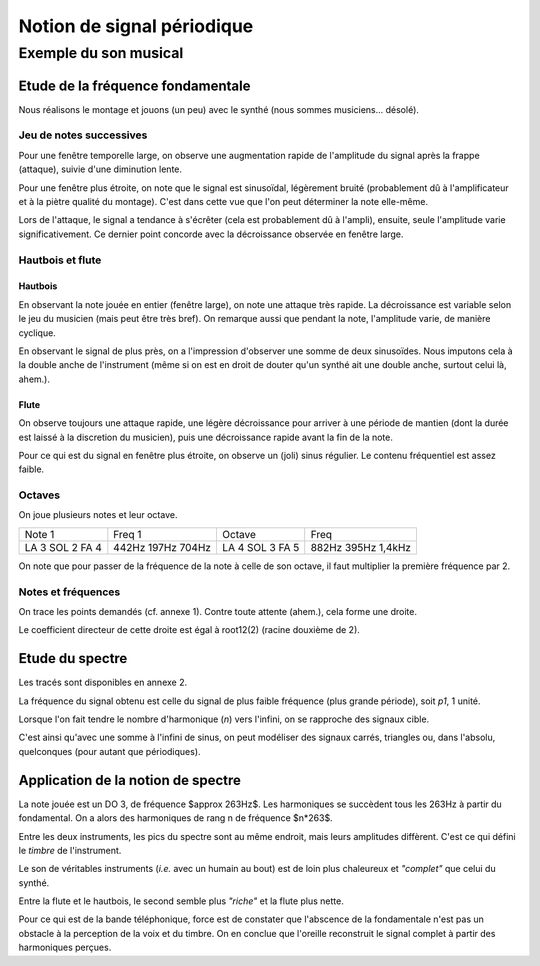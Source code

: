 ===========================
Notion de signal périodique
===========================
----------------------
Exemple du son musical
----------------------

Etude de la fréquence fondamentale
==================================

Nous réalisons le montage et jouons (un peu) avec le synthé (nous sommes musiciens... désolé).

Jeu de notes successives
------------------------

Pour une fenêtre temporelle large, on observe une augmentation rapide de l'amplitude du signal après la frappe (attaque), suivie d'une diminution lente.

Pour une fenêtre plus étroite, on note que le signal est sinusoïdal, légèrement bruité (probablement dû à l'amplificateur et à la piètre qualité du montage).
C'est dans cette vue que l'on peut déterminer la note elle-même.

Lors de l'attaque, le signal a tendance à s'écrêter (cela est probablement dû à l'ampli), ensuite, seule l'amplitude varie significativement.
Ce dernier point concorde avec la décroissance observée en fenêtre large.

Hautbois et flute
-----------------

Hautbois
~~~~~~~~

En observant la note jouée en entier (fenêtre large), on note une attaque très rapide.
La décroissance est variable selon le jeu du musicien (mais peut être très bref).
On remarque aussi que pendant la note, l'amplitude varie, de manière cyclique.

En observant le signal de plus près, on a l'impression d'observer une somme de deux sinusoïdes.
Nous imputons cela à la double anche de l'instrument (même si on est en droit de douter qu'un synthé ait une double anche, surtout celui là, ahem.).

Flute
~~~~~

On observe toujours une attaque rapide, une légère décroissance pour arriver à une période de mantien (dont la durée est laissé à la discretion du musicien), puis une décroissance rapide avant la fin de la note.

Pour ce qui est du signal en fenêtre plus étroite, on observe un (joli) sinus régulier.
Le contenu fréquentiel est assez faible.

Octaves
-------

On joue plusieurs notes et leur octave.

+--------+--------+--------+--------+
| Note 1 | Freq 1 | Octave | Freq   |
+--------+--------+--------+--------+
| LA 3   |  442Hz |  LA 4  | 882Hz  |
| SOL 2  |  197Hz |  SOL 3 | 395Hz  |
| FA 4   |  704Hz |  FA 5  | 1,4kHz |
+--------+--------+--------+--------+

On note que pour passer de la fréquence de la note à celle de son octave, il faut multiplier la première fréquence par 2.

Notes et fréquences
-------------------

On trace les points demandés (cf. annexe 1).
Contre toute attente (ahem.), cela forme une droite.

Le coefficient directeur de cette droite est égal à root12(2) (racine douxième de 2).

Etude du spectre
================

Les tracés sont disponibles en annexe 2.

La fréquence du signal obtenu est celle du signal de plus faible fréquence (plus grande période), soit *p1*, 1 unité.

Lorsque l'on fait tendre le nombre d'harmonique (*n*) vers l'infini, on se rapproche des signaux cible.

C'est ainsi qu'avec une somme à l'infini de sinus, on peut modéliser des signaux carrés, triangles ou, dans l'absolu, quelconques (pour autant que périodiques).

Application de la notion de spectre
===================================

La note jouée est un DO 3, de fréquence \$\approx 263Hz\$. Les harmoniques se succèdent tous les 263Hz à partir du fondamental. On a alors des harmoniques de rang n de fréquence $n*263$.

Entre les deux instruments, les pics du spectre sont au même endroit, mais leurs amplitudes diffèrent.
C'est ce qui défini le *timbre* de l'instrument.

Le son de véritables instruments (*i.e.* avec un humain au bout) est de loin plus chaleureux et *"complet"* que celui du synthé.

Entre la flute et le hautbois, le second semble plus *"riche"* et la flute plus nette.

Pour ce qui est de la bande téléphonique, force est de constater que l'abscence de la fondamentale n'est pas un obstacle à la perception de la voix et du timbre. On en conclue que l'oreille reconstruit le signal complet à partir des harmoniques perçues.
